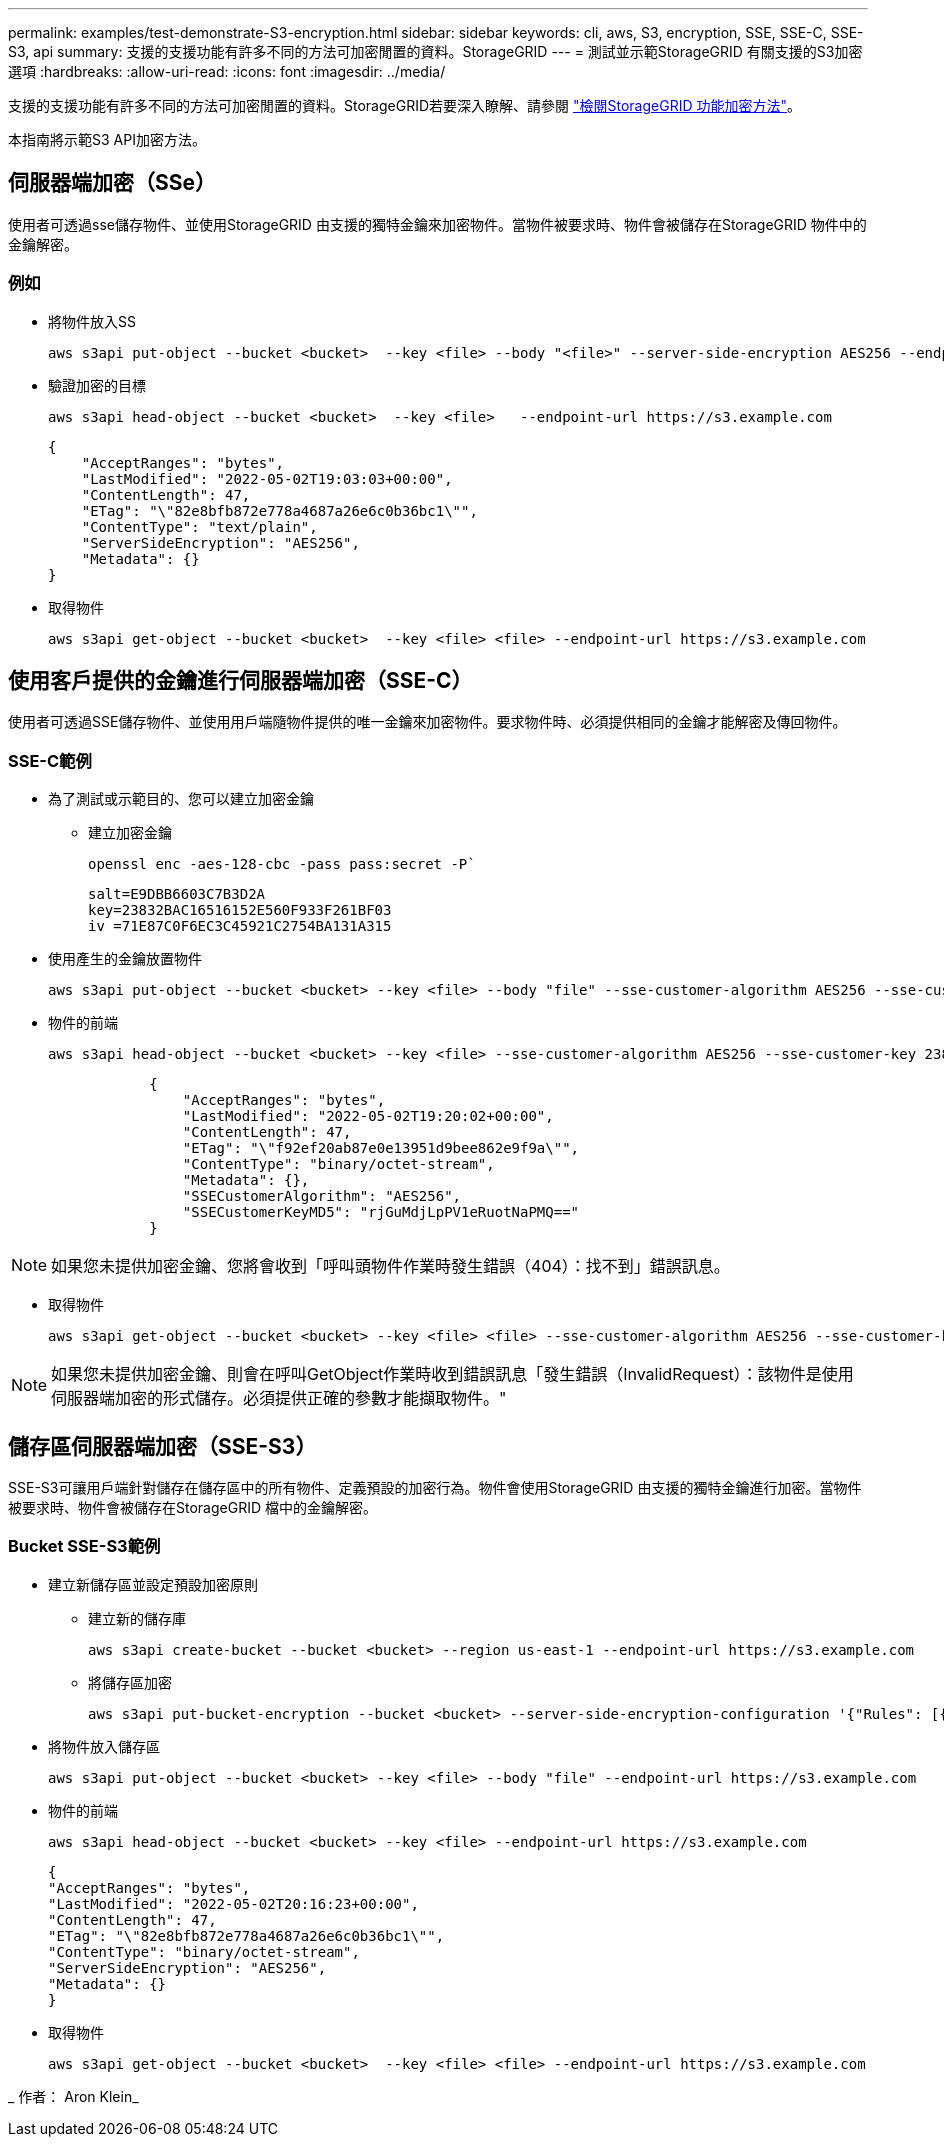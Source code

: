 ---
permalink: examples/test-demonstrate-S3-encryption.html 
sidebar: sidebar 
keywords: cli, aws, S3, encryption, SSE, SSE-C, SSE-S3, api 
summary: 支援的支援功能有許多不同的方法可加密閒置的資料。StorageGRID 
---
= 測試並示範StorageGRID 有關支援的S3加密選項
:hardbreaks:
:allow-uri-read: 
:icons: font
:imagesdir: ../media/


[role="lead"]
支援的支援功能有許多不同的方法可加密閒置的資料。StorageGRID若要深入瞭解、請參閱 https://docs.netapp.com/us-en/storagegrid-116/admin/reviewing-storagegrid-encryption-methods.html["檢閱StorageGRID 功能加密方法"^]。

本指南將示範S3 API加密方法。



== 伺服器端加密（SSe）

使用者可透過sse儲存物件、並使用StorageGRID 由支援的獨特金鑰來加密物件。當物件被要求時、物件會被儲存在StorageGRID 物件中的金鑰解密。



=== 例如

* 將物件放入SS
+
[source, console]
----
aws s3api put-object --bucket <bucket>  --key <file> --body "<file>" --server-side-encryption AES256 --endpoint-url https://s3.example.com
----
* 驗證加密的目標
+
[source, console]
----
aws s3api head-object --bucket <bucket>  --key <file>   --endpoint-url https://s3.example.com
----
+
[listing]
----
{
    "AcceptRanges": "bytes",
    "LastModified": "2022-05-02T19:03:03+00:00",
    "ContentLength": 47,
    "ETag": "\"82e8bfb872e778a4687a26e6c0b36bc1\"",
    "ContentType": "text/plain",
    "ServerSideEncryption": "AES256",
    "Metadata": {}
}
----
* 取得物件
+
[source, console]
----
aws s3api get-object --bucket <bucket>  --key <file> <file> --endpoint-url https://s3.example.com
----




== 使用客戶提供的金鑰進行伺服器端加密（SSE-C）

使用者可透過SSE儲存物件、並使用用戶端隨物件提供的唯一金鑰來加密物件。要求物件時、必須提供相同的金鑰才能解密及傳回物件。



=== SSE-C範例

* 為了測試或示範目的、您可以建立加密金鑰
+
** 建立加密金鑰
+
[source, console]
----
openssl enc -aes-128-cbc -pass pass:secret -P`
----
+
[listing]
----
salt=E9DBB6603C7B3D2A
key=23832BAC16516152E560F933F261BF03
iv =71E87C0F6EC3C45921C2754BA131A315
----


* 使用產生的金鑰放置物件
+
[source, console]
----
aws s3api put-object --bucket <bucket> --key <file> --body "file" --sse-customer-algorithm AES256 --sse-customer-key 23832BAC16516152E560F933F261BF03 --endpoint-url https://s3.example.com
----
* 物件的前端
+
[source, console]
----
aws s3api head-object --bucket <bucket> --key <file> --sse-customer-algorithm AES256 --sse-customer-key 23832BAC16516152E560F933F261BF03 --endpoint-url https://s3.example.com
----
+
[listing]
----
            {
                "AcceptRanges": "bytes",
                "LastModified": "2022-05-02T19:20:02+00:00",
                "ContentLength": 47,
                "ETag": "\"f92ef20ab87e0e13951d9bee862e9f9a\"",
                "ContentType": "binary/octet-stream",
                "Metadata": {},
                "SSECustomerAlgorithm": "AES256",
                "SSECustomerKeyMD5": "rjGuMdjLpPV1eRuotNaPMQ=="
            }
----



NOTE: 如果您未提供加密金鑰、您將會收到「呼叫頭物件作業時發生錯誤（404）：找不到」錯誤訊息。

* 取得物件
+
[source, console]
----
aws s3api get-object --bucket <bucket> --key <file> <file> --sse-customer-algorithm AES256 --sse-customer-key 23832BAC16516152E560F933F261BF03 --endpoint-url https://s3.example.com
----



NOTE: 如果您未提供加密金鑰、則會在呼叫GetObject作業時收到錯誤訊息「發生錯誤（InvalidRequest）：該物件是使用伺服器端加密的形式儲存。必須提供正確的參數才能擷取物件。"



== 儲存區伺服器端加密（SSE-S3）

SSE-S3可讓用戶端針對儲存在儲存區中的所有物件、定義預設的加密行為。物件會使用StorageGRID 由支援的獨特金鑰進行加密。當物件被要求時、物件會被儲存在StorageGRID 檔中的金鑰解密。



=== Bucket SSE-S3範例

* 建立新儲存區並設定預設加密原則
+
** 建立新的儲存庫
+
[source, console]
----
aws s3api create-bucket --bucket <bucket> --region us-east-1 --endpoint-url https://s3.example.com
----
** 將儲存區加密
+
[source, console]
----
aws s3api put-bucket-encryption --bucket <bucket> --server-side-encryption-configuration '{"Rules": [{"ApplyServerSideEncryptionByDefault": {"SSEAlgorithm": "AES256"}}]}' --endpoint-url https://s3.example.com
----


* 將物件放入儲存區
+
[source, console]
----
aws s3api put-object --bucket <bucket> --key <file> --body "file" --endpoint-url https://s3.example.com
----
* 物件的前端
+
[source, console]
----
aws s3api head-object --bucket <bucket> --key <file> --endpoint-url https://s3.example.com
----
+
[listing]
----
{
"AcceptRanges": "bytes",
"LastModified": "2022-05-02T20:16:23+00:00",
"ContentLength": 47,
"ETag": "\"82e8bfb872e778a4687a26e6c0b36bc1\"",
"ContentType": "binary/octet-stream",
"ServerSideEncryption": "AES256",
"Metadata": {}
}
----
* 取得物件
+
[source, console]
----
aws s3api get-object --bucket <bucket>  --key <file> <file> --endpoint-url https://s3.example.com
----


_ 作者： Aron Klein_
